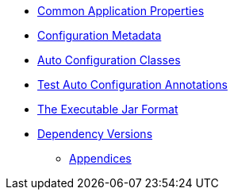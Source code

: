 *** xref:common-application-properties.adoc[Common Application Properties]
*** xref:configuration-metadata.adoc[Configuration Metadata]
*** xref:auto-configuration-classes.adoc[Auto Configuration Classes]
*** xref:test-auto-configuration.adoc[Test Auto Configuration Annotations]
*** xref:executable-jar.adoc[The Executable Jar Format]
*** xref:dependency-versions.adoc[Dependency Versions]
** xref:appendix.adoc[Appendices]
